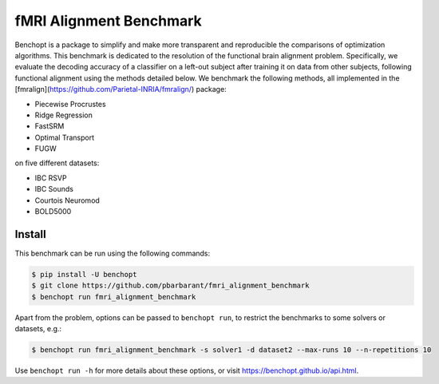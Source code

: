 
fMRI Alignment Benchmark
========================
|Build Status| |Python 3.11+|

Benchopt is a package to simplify and make more transparent and
reproducible the comparisons of optimization algorithms.
This benchmark is dedicated to the resolution of the functional brain alignment problem.
Specifically, we evaluate the decoding accuracy of a classifier on a left-out subject after 
training it on data from other subjects, following functional alignment using the methods detailed below.
We benchmark the following methods, all implemented in the [fmralign](https://github.com/Parietal-INRIA/fmralign/) package:

* Piecewise Procrustes
* Ridge Regression
* FastSRM
* Optimal Transport
* FUGW

on five different datasets:

* IBC RSVP
* IBC Sounds
* Courtois Neuromod
* BOLD5000

Install
--------

This benchmark can be run using the following commands:

.. code-block::

   $ pip install -U benchopt
   $ git clone https://github.com/pbarbarant/fmri_alignment_benchmark
   $ benchopt run fmri_alignment_benchmark

Apart from the problem, options can be passed to ``benchopt run``, to restrict the benchmarks to some solvers or datasets, e.g.:

.. code-block::

	$ benchopt run fmri_alignment_benchmark -s solver1 -d dataset2 --max-runs 10 --n-repetitions 10


Use ``benchopt run -h`` for more details about these options, or visit https://benchopt.github.io/api.html.

.. |Build Status| image:: https://github.com/pbarbarant/fmri_alignment_benchmark/workflows/Tests/badge.svg
   :target: https://github.com/pbarbarant/fmri_alignment_benchmark/actions
.. |Python 3.11+| image:: https://img.shields.io/badge/python-3.11%2B-blue
   :target: https://www.python.org/downloads/release/python-3115/
